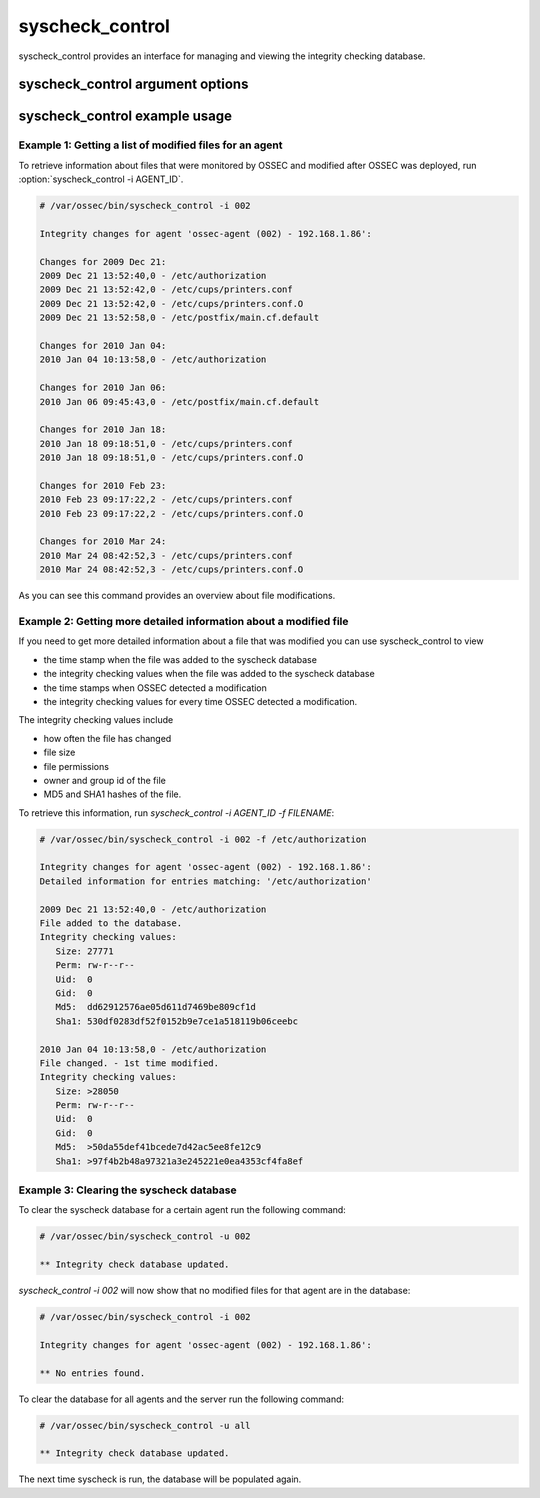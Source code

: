 
.. _syscheck_control:

syscheck_control
================

syscheck_control provides an interface for managing and viewing the integrity checking database.

syscheck_control argument options
~~~~~~~~~~~~~~~~~~~~~~~~~~~~~~~~~

.. program:: syscheck_control 

.. option:: -h

    Display the help message.

.. option:: -l 

    List available agents. 

.. option:: -lc 

    List only currently connected agents. 

.. option:: -u AGENT_ID

    Updates (clear) the database for the agent.

.. option:: -u all 

    Updates (clear) the database for all agents.

.. option:: -i AGENT_ID

    Prints database for the agent.

.. option:: -r -i 

    List modified registry entries for the agent (Windows only).

.. option:: -f <file>

    Used with -i. Prints information about a modified file.

.. option:: -z

    Used with -f, zeroes the auto-ignore counter.

.. option:: -d

    Used with -f, ignores that file.

.. option:: -s

    Changes the output to CSV (comma delimited).

syscheck_control example usage
~~~~~~~~~~~~~~~~~~~~~~~~~~~~~~

Example 1: Getting a list of modified files for an agent
^^^^^^^^^^^^^^^^^^^^^^^^^^^^^^^^^^^^^^^^^^^^^^^^^^^^^^^^

To retrieve information about files that were monitored by OSSEC and modified after OSSEC was deployed, run :option:`syscheck_control -i AGENT_ID`.

.. code-block:: console 

    # /var/ossec/bin/syscheck_control -i 002

    Integrity changes for agent 'ossec-agent (002) - 192.168.1.86':

    Changes for 2009 Dec 21:
    2009 Dec 21 13:52:40,0 - /etc/authorization
    2009 Dec 21 13:52:42,0 - /etc/cups/printers.conf
    2009 Dec 21 13:52:42,0 - /etc/cups/printers.conf.O
    2009 Dec 21 13:52:58,0 - /etc/postfix/main.cf.default

    Changes for 2010 Jan 04:
    2010 Jan 04 10:13:58,0 - /etc/authorization

    Changes for 2010 Jan 06:
    2010 Jan 06 09:45:43,0 - /etc/postfix/main.cf.default

    Changes for 2010 Jan 18:
    2010 Jan 18 09:18:51,0 - /etc/cups/printers.conf
    2010 Jan 18 09:18:51,0 - /etc/cups/printers.conf.O

    Changes for 2010 Feb 23:
    2010 Feb 23 09:17:22,2 - /etc/cups/printers.conf
    2010 Feb 23 09:17:22,2 - /etc/cups/printers.conf.O

    Changes for 2010 Mar 24:
    2010 Mar 24 08:42:52,3 - /etc/cups/printers.conf
    2010 Mar 24 08:42:52,3 - /etc/cups/printers.conf.O

As you can see this command provides an overview about file modifications.

Example 2: Getting more detailed information about a modified file
^^^^^^^^^^^^^^^^^^^^^^^^^^^^^^^^^^^^^^^^^^^^^^^^^^^^^^^^^^^^^^^^^^

If you need to get more detailed information about a file that was modified you can use syscheck_control to view

- the time stamp when the file was added to the syscheck database
- the integrity checking values when the file was added to the syscheck database
- the time stamps when OSSEC detected a modification
- the integrity checking values for every time OSSEC detected a modification.

The integrity checking values include

- how often the file has changed
- file size
- file permissions
- owner and group id of the file
- MD5 and SHA1 hashes of the file.

To retrieve this information, run `syscheck_control -i AGENT_ID -f FILENAME`:

.. code-block:: console 

    # /var/ossec/bin/syscheck_control -i 002 -f /etc/authorization

    Integrity changes for agent 'ossec-agent (002) - 192.168.1.86':
    Detailed information for entries matching: '/etc/authorization'

    2009 Dec 21 13:52:40,0 - /etc/authorization
    File added to the database. 
    Integrity checking values:
       Size: 27771
       Perm: rw-r--r--
       Uid:  0
       Gid:  0
       Md5:  dd62912576ae05d611d7469be809cf1d
       Sha1: 530df0283df52f0152b9e7ce1a518119b06ceebc

    2010 Jan 04 10:13:58,0 - /etc/authorization
    File changed. - 1st time modified.
    Integrity checking values:
       Size: >28050
       Perm: rw-r--r--
       Uid:  0
       Gid:  0
       Md5:  >50da55def41bcede7d42ac5ee8fe12c9
       Sha1: >97f4b2b48a97321a3e245221e0ea4353cf4fa8ef

Example 3: Clearing the syscheck database
^^^^^^^^^^^^^^^^^^^^^^^^^^^^^^^^^^^^^^^^^

To clear the syscheck database for a certain agent run the following command:

.. code-block:: console

    # /var/ossec/bin/syscheck_control -u 002

    ** Integrity check database updated.

`syscheck_control -i 002` will now show that no modified files for that agent are in the database:

.. code-block:: console

    # /var/ossec/bin/syscheck_control -i 002

    Integrity changes for agent 'ossec-agent (002) - 192.168.1.86':

    ** No entries found.

To clear the database for all agents and the server run the following command:

.. code-block:: console

    # /var/ossec/bin/syscheck_control -u all

    ** Integrity check database updated.

The next time syscheck is run, the database will be populated again.
